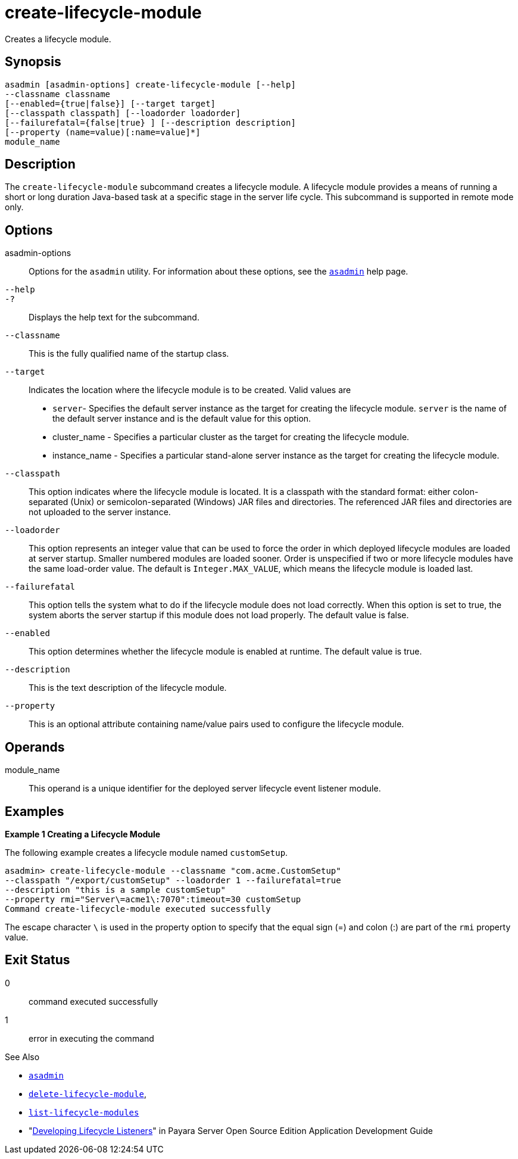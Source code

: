 [[create-lifecycle-module]]
= create-lifecycle-module

Creates a lifecycle module.

[[synopsis]]
== Synopsis

[source,shell]
----
asadmin [asadmin-options] create-lifecycle-module [--help] 
--classname classname
[--enabled={true|false}] [--target target]
[--classpath classpath] [--loadorder loadorder]
[--failurefatal={false|true} ] [--description description]
[--property (name=value)[:name=value]*]
module_name
----

[[description]]
== Description

The `create-lifecycle-module` subcommand creates a lifecycle module. A lifecycle module provides a means of running a short or long duration Java-based task at a specific stage in the server life cycle. This subcommand is supported in remote mode only.

[[options]]
== Options

asadmin-options::
  Options for the `asadmin` utility. For information about these options, see the xref:asadmin.adoc#asadmin-1m[`asadmin`] help page.
`--help`::
`-?`::
  Displays the help text for the subcommand.
`--classname`::
  This is the fully qualified name of the startup class.
`--target`::
  Indicates the location where the lifecycle module is to be created. Valid values are +
  * `server`- Specifies the default server instance as the target for creating the lifecycle module. `server` is the name of the default server instance and is the default value for this option.
  * cluster_name - Specifies a particular cluster as the target for creating the lifecycle module.
  * instance_name - Specifies a particular stand-alone server instance as the target for creating the lifecycle module.
`--classpath`::
  This option indicates where the lifecycle module is located. It is a classpath with the standard format: either colon-separated (Unix) or semicolon-separated (Windows) JAR files and directories. The referenced JAR files and directories are not uploaded to the server instance.
`--loadorder`::
  This option represents an integer value that can be used to force the order in which deployed lifecycle modules are loaded at server startup. Smaller numbered modules are loaded sooner. Order is unspecified if two or more lifecycle modules have the same load-order value. The default is `Integer.MAX_VALUE`, which means the lifecycle module is loaded last.
`--failurefatal`::
  This option tells the system what to do if the lifecycle module does not load correctly. When this option is set to true, the system aborts the server startup if this module does not load properly. The default value is false.
`--enabled`::
  This option determines whether the lifecycle module is enabled at runtime. The default value is true.
`--description`::
  This is the text description of the lifecycle module.
`--property`::
  This is an optional attribute containing name/value pairs used to configure the lifecycle module.

[[operands]]
== Operands

module_name::
  This operand is a unique identifier for the deployed server lifecycle event listener module.

[[examples]]
== Examples

*Example 1 Creating a Lifecycle Module*

The following example creates a lifecycle module named `customSetup`.

[source,shell]
----
asadmin> create-lifecycle-module --classname "com.acme.CustomSetup" 
--classpath "/export/customSetup" --loadorder 1 --failurefatal=true 
--description "this is a sample customSetup" 
--property rmi="Server\=acme1\:7070":timeout=30 customSetup
Command create-lifecycle-module executed successfully
----

The escape character `\` is used in the property option to specify that the equal sign (=) and colon (:) are part of the `rmi` property value.

[[exit-status]]
== Exit Status

0::
  command executed successfully
1::
  error in executing the command

See Also

* xref:asadmin.adoc#asadmin-1m[`asadmin`]
* xref:delete-lifecycle-module.adoc#delete-lifecycle-module[`delete-lifecycle-module`],
* xref:list-lifecycle-modules.adoc#list-lifecycle-modules[`list-lifecycle-modules`]
* "xref:application-development-guide:lifecycle-listeners.adoc#developing-lifecycle-listeners[Developing Lifecycle Listeners]" in Payara Server Open Source Edition Application Development Guide


